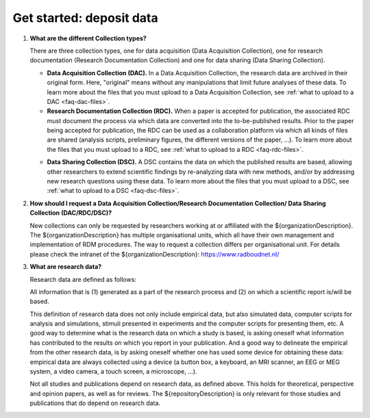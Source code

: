 Get started: deposit data
=========================

.. _faq-collection-types:

1.  **What are the different Collection types?**

    There are three collection types, one for data acquisition (Data Acquisition Collection), one for research documentation (Research Documentation Collection) and one for data sharing (Data Sharing Collection).

    - **Data Acquisition Collection (DAC).** In a Data Acquisition Collection, the research data are archived in their original form. Here, "original" means without any manipulations that limit future analyses of these data. To learn more about the files that you must upload to a Data Acquisition Collection, see :ref:`what to upload to a DAC <faq-dac-files>`.

    - **Research Documentation Collection (RDC).** When a paper is accepted for publication, the associated RDC must document the process via which data are converted into the to-be-published results. Prior to the paper being accepted for publication, the RDC can be used as a collaboration platform via which all kinds of files are shared (analysis scripts, preliminary figures, the different versions of the paper, ...). To learn more about the files that you must upload to a RDC, see :ref:`what to upload to a RDC <faq-rdc-files>`.

    .. _faq-dsc:

    - **Data Sharing Collection (DSC).** A DSC contains the data on which the published results are based, allowing other researchers to extend scientific findings by re-analyzing data with new methods, and/or by addressing new research questions using these data. To learn more about the files that you must upload to a DSC, see :ref:`what to upload to a DSC <faq-dsc-files>`.

.. _faq-how-to-request-collection:

2.  **How should I request a Data Acquisition Collection/Research Documentation Collection/ Data Sharing Collection (DAC/RDC/DSC)?**

    New collections can only be requested by researchers working at or affiliated with the ${organizationDescription}. The ${organizationDescription} has multiple organisational units, which all have their own management and implementation of RDM procedures. The way to request a collection differs per organisational unit. For details please check the intranet of the ${organizationDescription}: https://www.radboudnet.nl/

3.  **What are research data?**

    Research data are defined as follows:

    All information that is (1) generated as a part of the research process and (2) on which a scientific report is/will be based.

    This definition of research data does not only include empirical data, but also simulated data, computer scripts for analysis and simulations, stimuli presented in experiments and the computer scripts for presenting them, etc. A good way to determine what is the research data on which a study is based, is asking oneself what information has contributed to the results on which you report in your publication. And a good way to delineate the empirical from the other research data, is by asking oneself whether one has used some device for obtaining these data: empirical data are always collected using a device (a button box, a keyboard, an MRI scanner, an EEG or MEG system, a video camera, a touch screen, a microscope, ...).

    Not all studies and publications depend on research data, as defined above. This holds for theoretical, perspective and opinion papers, as well as for reviews. The ${repositoryDescription} is only relevant for those studies and publications that do depend on research data.
